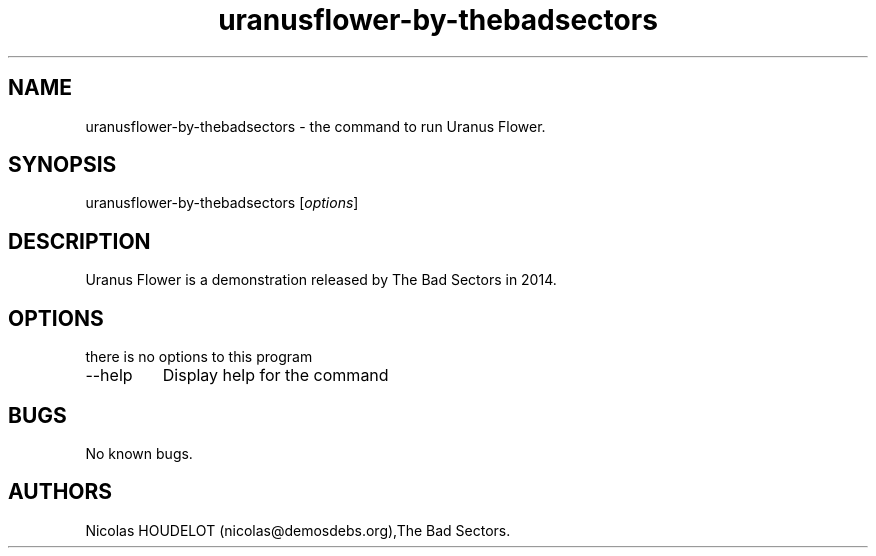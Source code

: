 .\" Automatically generated by Pandoc 2.9.2.1
.\"
.TH "uranusflower-by-thebadsectors" "6" "2019-03-07" "Uranus Flower User Manuals" ""
.hy
.SH NAME
.PP
uranusflower-by-thebadsectors - the command to run Uranus Flower.
.SH SYNOPSIS
.PP
uranusflower-by-thebadsectors [\f[I]options\f[R]]
.SH DESCRIPTION
.PP
Uranus Flower is a demonstration released by The Bad Sectors in 2014.
.SH OPTIONS
.PP
there is no options to this program
.TP
--help
Display help for the command
.SH BUGS
.PP
No known bugs.
.SH AUTHORS
Nicolas HOUDELOT (nicolas\[at]demosdebs.org),The Bad Sectors.
